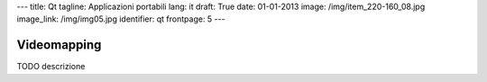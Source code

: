 ---
title: Qt
tagline: Applicazioni portabili
lang: it
draft: True
date: 01-01-2013
image: /img/item_220-160_08.jpg
image_link: /img/img05.jpg
identifier: qt
frontpage: 5
---

Videomapping
------------

TODO descrizione
